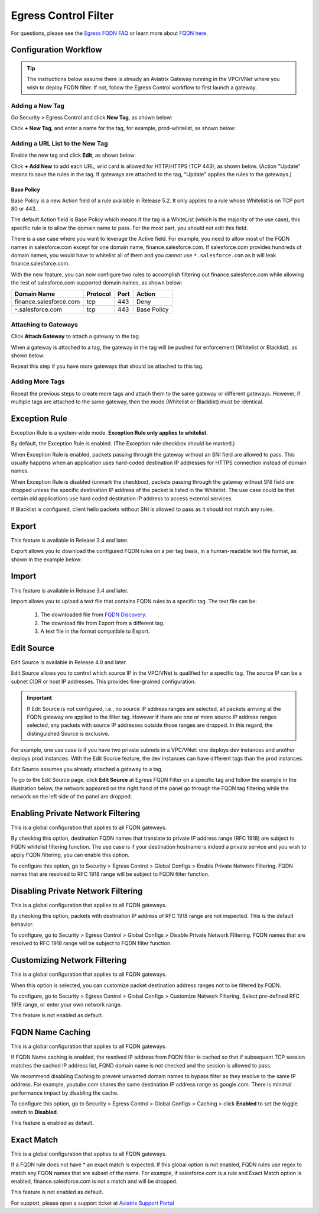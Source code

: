 

=================================
 Egress Control Filter
=================================

For questions, please see the `Egress FQDN FAQ <https://docs.aviatrix.com/HowTos/fqdn_faq.html>`_ or learn more about `FQDN here <https://www.aviatrix.com/learning/glossary/fqdn.php>`_.


Configuration Workflow
======================

.. tip ::

 The instructions below assume there is already an Aviatrix Gateway running in the VPC/VNet where you wish to deploy FQDN filter. If not, follow the Egress Control workflow to first launch a gateway.

Adding a New Tag
---------------------

Go Security > Egress Control and click **New Tag**, as shown below:

|fqdn-new-tag|

Click **+ New Tag**, and enter a name for the tag, for example, prod-whitelist, as shown below:

|fqdn-add-new-tag|


Adding a URL List to the New Tag
------------------------------------------

Enable the new tag and click **Edit**, as shown below:

|fqdn-enable-edit|

Click **+ Add New** to add each URL, wild card is allowed for HTTP/HTTPS (TCP 443), as shown below.
(Action "Update" means to save the rules in the tag. If gateways are attached to the tag, "Update" applies the rules to the gateways.)

|fqdn-add-domain-names|

Base Policy
^^^^^^^^^^^^

Base Policy is a new Action field of a rule available in Release 5.2. It only applies to a rule whose Whitelist is on TCP port 80 or 443.

The default Action field is Base Policy which means if the tag is a WhiteList
(which is the majority of the use case), this specific rule is to allow the domain name to pass. For the most part, you should not
edit this field.

There is a use case where you want to leverage the Active field. For example, you need to allow most of the FQDN names
in salesforce.com except for one domain name, finance.salesforce.com. If salesforce.com provides hundreds of domain names, you would
have to whitelist all of them and you cannot use ``*.salesforce.com`` as it will leak finance.salesforce.com.

With the new feature, you can now configure two rules to accomplish filtering out finance.salesforce.com while allowing the rest of salesforce.com supported domain names, as shown below:

==========================================    ================   ==================  =============
Domain Name                                   Protocol           Port                Action
==========================================    ================   ==================  =============
finance.salesforce.com                        tcp                443                 Deny
``*``.salesforce.com                          tcp                443                 Base Policy
==========================================    ================   ==================  =============


Attaching to Gateways
-------------------------------

Click **Attach Gateway** to attach a gateway to the tag.

When a gateway is attached to a tag, the gateway in the tag will be pushed for
enforcement (Whitelist or Blacklist), as shown below:

|fqdn-attach-spoke1|

Repeat this step if you have more gateways that should be attached to this tag.

|fqdn-attach-spoke2|

Adding More Tags
---------------------------------

Repeat the previous steps to create more tags and attach them to the same gateway or different gateways.
However, if multiple tags are attached to the same gateway, then the mode (Whitelist or Blacklist) must be identical.


Exception Rule
===============

Exception Rule is a system-wide mode. **Exception Rule only applies to whitelist**. 

By default, the Exception Rule is enabled. (The Exception rule checkbox should be marked.)

|exception_rule|

When Exception Rule is enabled, packets passing through the gateway without an SNI field are
allowed to pass. This usually happens when an application uses hard-coded destination
IP addresses for HTTPS connection instead of domain names.

When Exception Rule is disabled (unmark the checkbox), packets passing through the gateway without SNI field
are dropped unless the specific destination IP address of the
packet is listed in the Whitelist. The use case could be that certain old applications use
hard coded destination IP address to access external services.

If Blacklist is configured, client hello packets without SNI is allowed to pass as it should not match any rules. 


Export
==============

This feature is available in Release 3.4 and later.

Export allows you to download the configured FQDN rules on a per tag basis,
in a human-readable text file format, as shown in the example below:

|export|

Import
========

This feature is available in Release 3.4 and later.

Import allows you to upload a text file that contains FQDN rules to a specific tag.
The text file can be:

 1. The downloaded file from `FQDN Discovery <https://docs.aviatrix.com/HowTos/fqdn_discovery.html>`_.
 #. The download file from Export from a different tag.
 #. A text file in the format compatible to Export.

Edit Source
==============

Edit Source is available in Release 4.0 and later.

Edit Source allows you to control which source IP in the VPC/VNet is qualified for a specific tag. The source IP
can be a subnet CIDR or host IP addresses. This provides fine-grained configuration.  

.. important::
  If Edit Source is not configured, i.e., no source IP address ranges are selected, all packets arriving at the FQDN gateway
  are applied to the filter tag. However if there are one or more source IP address ranges selected, any packets with 
  source IP addresses outside those ranges are dropped. In this regard, the distinguished Source is exclusive. 

For example, one use case is if you have two private subnets in a VPC/VNet: one deploys dev instances and another
deploys prod instances. With the Edit Source feature, the dev instances can have different tags than
the prod instances.

Edit Source assumes you already attached a gateway to a tag.

To go to the Edit Source page, click **Edit Source** at Egress FQDN Filter on a specific tag and follow
the example in the illustration below, the network appeared on the right hand of the panel go through the FQDN tag filtering while 
the network on the left side of the panel are dropped.

|source-edit|

Enabling Private Network Filtering
=================================

This is a global configuration that applies to  all FQDN gateways. 

By checking this option, destination FQDN names that translate to private IP address range (RFC 1918) are subject to FQDN whitelist filtering function. The use case is if your destination hostname is indeed a private service and you wish to apply FQDN filtering, you can enable this option.

To configure this option, go to Security > Egress Control > Global Configs > Enable Private Network Filtering. FQDN names that are resolved
to RFC 1918 range will be subject to FQDN filter function.

Disabling Private Network Filtering
===================================

This is a global configuration that applies to  all FQDN gateways. 

By checking this option, packets with destination IP address of RFC 1918 range are not inspected. This is the default behavior.

To configure, go to Security > Egress Control > Global Configs > Disable Private Network Filtering. FQDN names that are resolved
to RFC 1918 range will be subject to FQDN filter function.


Customizing Network Filtering
==============================

This is a global configuration that applies to  all FQDN gateways. 

When this option is selected, you can customize packet destination address ranges not to be filtered by FQDN.  

To configure, go to Security > Egress Control > Global Configs > Customize Network Filtering. Select pre-defined RFC 1918 
range, or enter your own network range. 

This feature is not enabled as default.

FQDN Name Caching
=====================

This is a global configuration that applies to  all FQDN gateways. 

If FQDN Name caching is enabled, the resolved IP address from FQDN filter is cached so that if subsequent TCP session matches the 
cached IP address list, FQND domain name is not checked and the session is allowed to pass. 

We recommend disabling Caching to prevent unwanted domain names to bypass filter as they resolve to the same IP address. For example, youtube.com shares the same destination IP address range as google.com. There is minimal performance impact by disabling the cache. 

To configure this option, go to Security > Egress Control > Global Configs > Caching > click **Enabled** to set the toggle switch to **Disabled**.

This feature is enabled as default.

Exact Match
==============

This is a global configuration that applies to all FQDN gateways. 

If a FQDN rule does not have * an exact match is expected. If this global option is not enabled, FQDN rules use regex to match any FQDN names that are subset of the name. For example, if salesforce.com is a rule and Exact Match option is enabled, finance.salesforce.com is not a match and will be dropped.

This feature is not enabled as default.

For support, please open a support ticket at `Aviatrix Support Portal <https://support.aviatrix.com>`_

.. |fqdn| image::  FQDN_Whitelists_Ref_Design_media/fqdn.png
   :scale: 30%

.. |fqdn-new-tag| image::  FQDN_Whitelists_Ref_Design_media/fqdn-new-tag.png
   :scale: 30%

.. |fqdn-add-new-tag| image::  FQDN_Whitelists_Ref_Design_media/fqdn-add-new-tag.png
   :scale: 30%

.. |fqdn-enable-edit| image::  FQDN_Whitelists_Ref_Design_media/fqdn-enable-edit.png
   :scale: 30%

.. |fqdn-add-domain-names| image::  FQDN_Whitelists_Ref_Design_media/fqdn-add-domain-names.png
   :scale: 30%

.. |fqdn-attach-spoke1| image::  FQDN_Whitelists_Ref_Design_media/fqdn-attach-spoke1.png
   :scale: 30%

.. |fqdn-attach-spoke2| image::  FQDN_Whitelists_Ref_Design_media/fqdn-attach-spoke2.png
   :scale: 30%

.. |source-edit| image::  FQDN_Whitelists_Ref_Design_media/source-edit.png
   :scale: 30%

.. |export| image::  FQDN_Whitelists_Ref_Design_media/export.png
   :scale: 30%

.. |exception_rule| image::  FQDN_Whitelists_Ref_Design_media/exception_rule.png
   :scale: 30%

.. add in the disqus tag

.. disqus::
